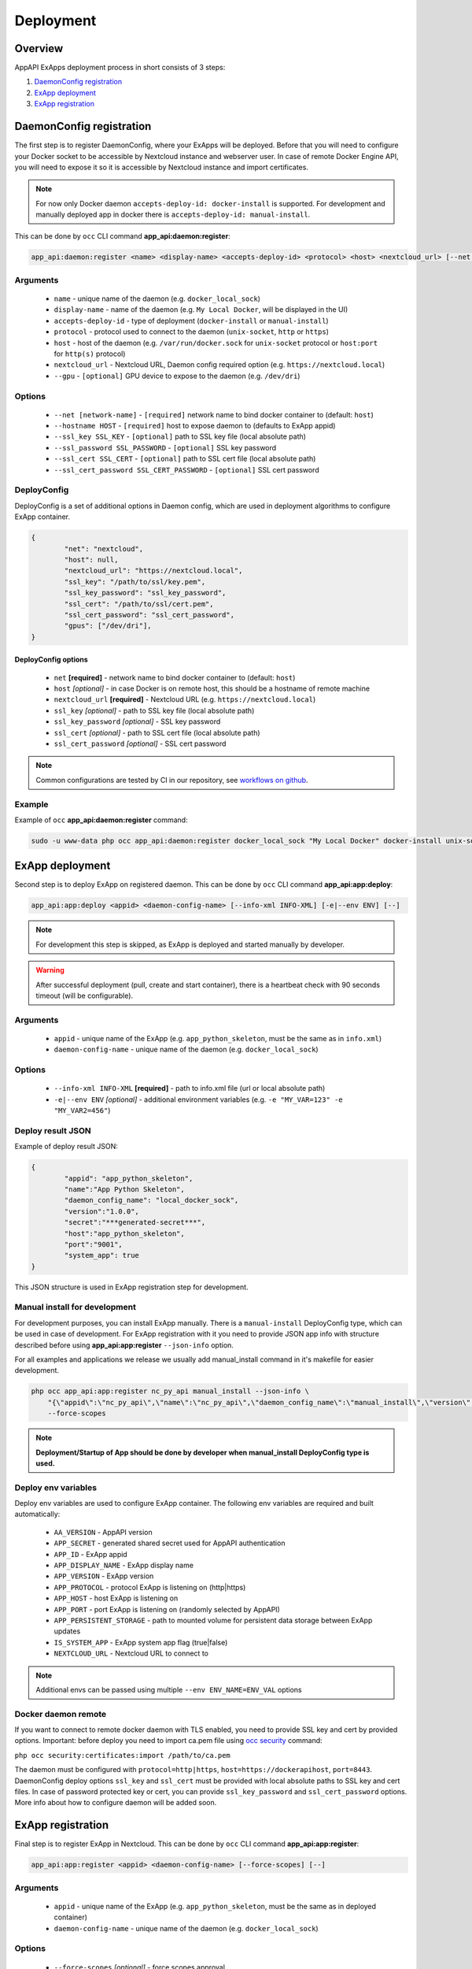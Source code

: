 Deployment
==========

Overview
--------

AppAPI ExApps deployment process in short consists of 3 steps:

1. `DaemonConfig registration`_
2. `ExApp deployment`_
3. `ExApp registration`_


DaemonConfig registration
-------------------------

The first step is to register DaemonConfig, where your ExApps will be deployed.
Before that you will need to configure your Docker socket to be accessible by Nextcloud instance and webserver user.
In case of remote Docker Engine API, you will need to expose it so it is accessible by Nextcloud instance and import certificates.

.. note::
	For now only Docker daemon ``accepts-deploy-id: docker-install`` is supported.
	For development and manually deployed app in docker there is ``accepts-deploy-id: manual-install``.

This can be done by ``occ`` CLI command **app_api:daemon:register**:

.. code-block:: bash

	app_api:daemon:register <name> <display-name> <accepts-deploy-id> <protocol> <host> <nextcloud_url> [--net NET] [--host HOST] [--ssl_key SSL_KEY] [--ssl_key_password SSL_KEY_PASSWORD] [--ssl_cert SSL_CERT] [--ssl_cert_password SSL_CERT_PASSWORD] [--]

Arguments
*********

	* ``name`` - unique name of the daemon (e.g. ``docker_local_sock``)
	* ``display-name`` - name of the daemon (e.g. ``My Local Docker``, will be displayed in the UI)
	* ``accepts-deploy-id`` - type of deployment (``docker-install`` or ``manual-install``)
	* ``protocol`` - protocol used to connect to the daemon (``unix-socket``, ``http`` or ``https``)
	* ``host`` - host of the daemon (e.g. ``/var/run/docker.sock`` for ``unix-socket`` protocol or ``host:port`` for ``http(s)`` protocol)
	* ``nextcloud_url`` - Nextcloud URL, Daemon config required option (e.g. ``https://nextcloud.local``)
	* ``--gpu`` - ``[optional]`` GPU device to expose to the daemon (e.g. ``/dev/dri``)

Options
*******

	* ``--net [network-name]``  - ``[required]`` network name to bind docker container to (default: ``host``)
	* ``--hostname HOST`` - ``[required]`` host to expose daemon to (defaults to ExApp appid)
	* ``--ssl_key SSL_KEY`` - ``[optional]`` path to SSL key file (local absolute path)
	* ``--ssl_password SSL_PASSWORD`` - ``[optional]`` SSL key password
	* ``--ssl_cert SSL_CERT`` - ``[optional]`` path to SSL cert file (local absolute path)
	* ``--ssl_cert_password SSL_CERT_PASSWORD`` - ``[optional]`` SSL cert password

DeployConfig
************

DeployConfig is a set of additional options in Daemon config, which are used in deployment algorithms to configure
ExApp container.

.. code-block:: json

	{
		"net": "nextcloud",
		"host": null,
		"nextcloud_url": "https://nextcloud.local",
		"ssl_key": "/path/to/ssl/key.pem",
		"ssl_key_password": "ssl_key_password",
		"ssl_cert": "/path/to/ssl/cert.pem",
		"ssl_cert_password": "ssl_cert_password",
		"gpus": ["/dev/dri"],
	}


DeployConfig options
""""""""""""""""""""

	* ``net`` **[required]** - network name to bind docker container to (default: ``host``)
	* ``host`` *[optional]* - in case Docker is on remote host, this should be a hostname of remote machine
	* ``nextcloud_url`` **[required]** - Nextcloud URL (e.g. ``https://nextcloud.local``)
	* ``ssl_key`` *[optional]* - path to SSL key file (local absolute path)
	* ``ssl_key_password`` *[optional]* - SSL key password
	* ``ssl_cert`` *[optional]* - path to SSL cert file (local absolute path)
	* ``ssl_cert_password`` *[optional]* - SSL cert password

.. note::
	Common configurations are tested by CI in our repository, see `workflows on github <https://github.com/cloud-py-api/app_api/blob/main/.github/workflows/tests-deploy.yml>`_.

Example
*******

Example of ``occ`` **app_api:daemon:register** command:

.. code-block:: bash

	sudo -u www-data php occ app_api:daemon:register docker_local_sock "My Local Docker" docker-install unix-socket /var/run/docker.sock "https://nextcloud.local" --net nextcloud


ExApp deployment
----------------

Second step is to deploy ExApp on registered daemon.
This can be done by ``occ`` CLI command **app_api:app:deploy**:

.. code-block:: bash

	app_api:app:deploy <appid> <daemon-config-name> [--info-xml INFO-XML] [-e|--env ENV] [--]

.. note::
	For development this step is skipped, as ExApp is deployed and started manually by developer.

.. warning::
	After successful deployment (pull, create and start container), there is a heartbeat check with 90 seconds timeout (will be configurable).

Arguments
*********

	* ``appid`` - unique name of the ExApp (e.g. ``app_python_skeleton``, must be the same as in ``info.xml``)
	* ``daemon-config-name`` - unique name of the daemon (e.g. ``docker_local_sock``)

Options
*******

	* ``--info-xml INFO-XML`` **[required]** - path to info.xml file (url or local absolute path)
	* ``-e|--env ENV`` *[optional]* - additional environment variables (e.g. ``-e "MY_VAR=123" -e "MY_VAR2=456"``)

Deploy result JSON
******************

Example of deploy result JSON:

.. code-block::

	{
		"appid": "app_python_skeleton",
		"name":"App Python Skeleton",
		"daemon_config_name": "local_docker_sock",
		"version":"1.0.0",
		"secret":"***generated-secret***",
		"host":"app_python_skeleton",
		"port":"9001",
		"system_app": true
	}

This JSON structure is used in ExApp registration step for development.


Manual install for development
******************************

For development purposes, you can install ExApp manually.
There is a ``manual-install`` DeployConfig type, which can be used in case of development.
For ExApp registration with it you need to provide JSON app info with structure described before
using **app_api:app:register** ``--json-info`` option.

For all examples and applications we release we usually add manual_install command in it's makefile for easier development.

.. code-block::

	php occ app_api:app:register nc_py_api manual_install --json-info \
            "{\"appid\":\"nc_py_api\",\"name\":\"nc_py_api\",\"daemon_config_name\":\"manual_install\",\"version\":\"1.0.0\",\"secret\":\"12345\",\"host\":\"localhost\",\"port\":$APP_PORT,\"scopes\":{\"required\":[\"SYSTEM\", \"FILES\", \"FILES_SHARING\"],\"optional\":[\"USER_INFO\", \"USER_STATUS\", \"NOTIFICATIONS\", \"WEATHER_STATUS\", \"TALK\"]},\"protocol\":\"http\",\"system_app\":1}" \
            --force-scopes

.. note:: **Deployment/Startup of App should be done by developer when manual_install DeployConfig type is used.**

Deploy env variables
********************

Deploy env variables are used to configure ExApp container.
The following env variables are required and built automatically:

	* ``AA_VERSION`` - AppAPI version
	* ``APP_SECRET`` - generated shared secret used for AppAPI authentication
	* ``APP_ID`` - ExApp appid
	* ``APP_DISPLAY_NAME`` - ExApp display name
	* ``APP_VERSION`` - ExApp version
	* ``APP_PROTOCOL`` - protocol ExApp is listening on (http|https)
	* ``APP_HOST`` - host ExApp is listening on
	* ``APP_PORT`` - port ExApp is listening on (randomly selected by AppAPI)
	* ``APP_PERSISTENT_STORAGE`` - path to mounted volume for persistent data storage between ExApp updates
	* ``IS_SYSTEM_APP`` - ExApp system app flag (true|false)
	* ``NEXTCLOUD_URL`` - Nextcloud URL to connect to

.. note::
	Additional envs can be passed using multiple ``--env ENV_NAME=ENV_VAL`` options

Docker daemon remote
********************

If you want to connect to remote docker daemon with TLS enabled, you need to provide SSL key and cert by provided options.
Important: before deploy you need to import ca.pem file using `occ security <https://docs.nextcloud.com/server/latest/admin_manual/configuration_server/occ_command.html#security>`_ command:

``php occ security:certificates:import /path/to/ca.pem``

The daemon must be configured with ``protocol=http|https``, ``host=https://dockerapihost``, ``port=8443``.
DaemonConfig deploy options ``ssl_key`` and ``ssl_cert`` must be provided with local absolute paths to SSL key and cert files.
In case of password protected key or cert, you can provide ``ssl_key_password`` and ``ssl_cert_password`` options.
More info about how to configure daemon will be added soon.

ExApp registration
------------------

Final step is to register ExApp in Nextcloud.
This can be done by ``occ`` CLI command **app_api:app:register**:

.. code-block:: bash

	app_api:app:register <appid> <daemon-config-name> [--force-scopes] [--]

Arguments
*********

	* ``appid`` - unique name of the ExApp (e.g. ``app_python_skeleton``, must be the same as in deployed container)
	* ``daemon-config-name`` - unique name of the daemon (e.g. ``docker_local_sock``)

Options
*******

	* ``--force-scopes`` *[optional]* - force scopes approval
	* ``--json-info JSON-INFO`` **[required]** - path to JSON file with deploy result (url or local absolute path)

With provided ``appid`` and ``daemon-config-name``, Nextcloud will retrieve ExApp info from deployed container and register it.
In case of ``manual-install`` DeployConfig type, ExApp info must be provided by ``--json-info`` option `as described before <#deploy-result-json-output>`_.

Application installation scheme
-------------------------------

1. AppAPI deploys the application and launches it.
2. AppAPI for `N` seconds (default ``90``) checks the ``/heartbeat`` endpoint with ``GET`` request.
3. AppAPI sends a ``POST`` to the ``/init`` endpoint.

	.. note:: if ExApp do not implements ``/init`` endpoint and
		AppAPI receives 501 or 401 status error, AppAPI enables the application by going to point 5.

4. **ExApp** sends an integer from ``0`` to ``100`` to the OCS endpoint ``apps/app_api/apps/status`` indicating the initialization progress. After sending ``100``, the application is considered initialized.
5. AppAPI sends a PUT to the ``/enabled`` endpoint.

ExApp info.xml schema
---------------------

ExApp info.xml (`example <https://github.com/cloud-py-api/nc_py_api/blob/main/examples/as_app/talk_bot/appinfo/info.xml>`_) file is used to describe ExApp params.
It is used to generate ExApp docker container and to register ExApp in Nextcloud.
It has the same structure as Nextcloud appinfo/info.xml file, but with some additional fields:

.. code-block:: xml

	...
	<ex-app>
		<docker-install>
			<registry>ghcr.io</registry>
			<image>cloud-py-api/talk_bot</image>
			<image-tag>latest</image-tag>
		</docker-install>
		<scopes>
			<required>
				<value>TALK</value>
				<value>TALK_BOT</value>
			</required>
			<optional>
			</optional>
		</scopes>
		<protocol>http</protocol>
		<system>0</system>
	</ex-app>
	...
